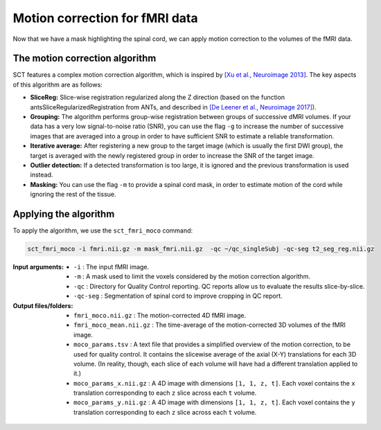 Motion correction for fMRI data
###############################

Now that we have a mask highlighting the spinal cord, we can apply motion correction to the volumes of the fMRI data.

The motion correction algorithm
-------------------------------

SCT features a complex motion correction algorithm, which is inspired by `[Xu et al., Neuroimage 2013] <https://pubmed.ncbi.nlm.nih.gov/23178538/>`_. The key aspects of this algorithm are as follows:

* **SliceReg:** Slice-wise registration regularized along the Z direction (based on the function antsSliceRegularizedRegistration from ANTs, and described in `[De Leener et al., Neuroimage 2017] <https://pubmed.ncbi.nlm.nih.gov/27720818/>`_).
* **Grouping:** The algorithm performs group-wise registration between groups of successive dMRI volumes. If your data has a very low signal-to-noise ratio (SNR), you can use the flag ``-g`` to increase the number of successive images that are averaged into a group in order to have sufficient SNR to estimate a reliable transformation.
* **Iterative average:** After registering a new group to the target image (which is usually the first DWI group), the target is averaged with the newly registered group in order to increase the SNR of the target image.
* **Outlier detection:** If a detected transformation is too large, it is ignored and the previous transformation is used instead.
* **Masking:** You can use the flag ``-m`` to provide a spinal cord mask, in order to estimate motion of the cord while ignoring the rest of the tissue.

Applying the algorithm
----------------------

To apply the algorithm, we use the ``sct_fmri_moco`` command:


.. code::

   sct_fmri_moco -i fmri.nii.gz -m mask_fmri.nii.gz  -qc ~/qc_singleSubj -qc-seg t2_seg_reg.nii.gz

:Input arguments:
   - ``-i`` : The input fMRI image.
   - ``-m`` : A mask used to limit the voxels considered by the motion correction algorithm.
   - ``-qc`` : Directory for Quality Control reporting. QC reports allow us to evaluate the results slice-by-slice.
   - ``-qc-seg`` :  Segmentation of spinal cord to improve cropping in QC report.

:Output files/folders:
   - ``fmri_moco.nii.gz`` : The motion-corrected 4D fMRI image.
   - ``fmri_moco_mean.nii.gz`` : The time-average of the motion-corrected 3D volumes of the fMRI image.
   - ``moco_params.tsv`` : A text file that provides a simplified overview of the motion correction, to be used for quality control. It contains the slicewise average of the axial (X-Y) translations for each 3D volume. (In reality, though, each slice of each volume will have had a different translation applied to it.)
   - ``moco_params_x.nii.gz`` : A 4D image with dimensions ``[1, 1, z, t]``. Each voxel contains the ``x`` translation corresponding to each ``z`` slice across each ``t`` volume.
   - ``moco_params_y.nii.gz`` : A 4D image with dimensions ``[1, 1, z, t]``. Each voxel contains the ``y`` translation corresponding to each ``z`` slice across each ``t`` volume.

.. figure:: https://raw.githubusercontent.com/spinalcordtoolbox/doc-figures/jn/2857-add-remaining-tutorials/processing-fmri-data/io-sct_fmri_moco.png
   :align: center